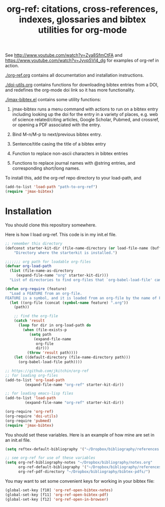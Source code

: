 #+TITLE: org-ref: citations, cross-references, indexes, glossaries and bibtex utilities for org-mode

See http://www.youtube.com/watch?v=Zya8SfmCtFA and https://www.youtube.com/watch?v=JyvpSVl4_dg for examples of org-ref in action.

[[./org-ref.org]] contains all documentation and installation instructions.

[[./doi-utils.org]] contains functions for downloading bibtex entries from  a DOI, and redefines the org-mode doi link so it has more functionality.

[[./jmax-bibtex.el]] contains some utility functions:

1. jmax-bibtex runs a menu command with actions to run on a bibtex entry including looking up the doi for the entry in a variety of places, e.g. web of science related/citing articles, Google Scholar, Pubmed, and crossref, or opening a PDF associated with the entry.

2. Bind M-n/M-p to next/previous bibtex entry.

3. Sentence/title casing the title of a bibtex entry

4. Function to replace non-ascii characters in bibtex entries

5. Functions to replace journal names with @string entries, and corresponding short/long names.

To install this, add the org-ref repo directory to your load-path, and

#+BEGIN_SRC emacs-lisp
(add-to-list 'load-path "path-to-org-ref")
(require 'jmax-bibtex)
#+END_SRC

* Installation
You should clone this repository somewhere.

Here is how I load org-ref. This code is in my init.el file.

#+BEGIN_SRC emacs-lisp
;; remember this directory
(defconst starter-kit-dir (file-name-directory (or load-file-name (buffer-file-name)))
    "Directory where the starterkit is installed.")

;;;;;;; org path for loadable org-files
(defvar org-load-path
  (list (file-name-as-directory
	 (expand-file-name "org" starter-kit-dir)))
  "List of directories to find org-files that `org-babel-load-file' can load code from.")

(defun org-require (feature)
  "Load a FEATURE from an org-file.
FEATURE is a symbol, and it is loaded from an org-file by the name of FEATURE.org, that is in the `org-load-path'.  The FEATURE is loaded from `org-babel-load-file'."
  (let ((org-file (concat (symbol-name feature) ".org"))
	(path))

    ;; find the org-file
    (catch 'result
      (loop for dir in org-load-path do
	    (when (file-exists-p
		   (setq path
			 (expand-file-name
			  org-file
			  dir)))
	      (throw 'result path))))
    (let ((default-directory (file-name-directory path)))
      (org-babel-load-file path))))

;; https://github.com/jkitchin/org-ref
;; for loading org-files
(add-to-list 'org-load-path
	     (expand-file-name "org-ref" starter-kit-dir))

;; for loading emacs-lisp files
(add-to-list 'load-path
	     (expand-file-name "org-ref" starter-kit-dir))

(org-require 'org-ref)
(org-require 'doi-utils)
(org-require 'pubmed)
(require 'jmax-bibtex)
#+END_SRC


You should set these variables. Here is an example of how mine are set in an init.el file.
#+BEGIN_SRC emacs-lisp
(setq reftex-default-bibliography '("~/Dropbox/bibliography/references.bib"))

;; see org-ref for use of these variables
(setq org-ref-bibliography-notes "~/Dropbox/bibliography/notes.org"
      org-ref-default-bibliography '("~/Dropbox/bibliography/references.bib")
      org-ref-pdf-directory "~/Dropbox/bibliography/bibtex-pdfs/")
#+END_SRC

You may want to set some convenient keys for working in your bibtex file:

#+BEGIN_SRC emacs-lisp
(global-set-key [f10] 'org-ref-open-bibtex-notes)
(global-set-key [f11] 'org-ref-open-bibtex-pdf)
(global-set-key [f12] 'org-ref-open-in-browser)
#+END_SRC
